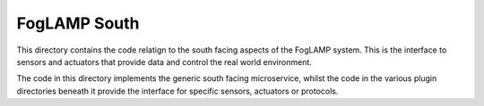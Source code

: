 FogLAMP South
=============

This directory contains the code relatign to the south facing aspects
of the FogLAMP system. This is the interface to sensors and actuators
that provide data and control the real world environment.

The code in this directory implements the generic south facing
microservice, whilst the code in the various plugin directories beneath
it provide the interface for specific sensors, actuators or protocols.
